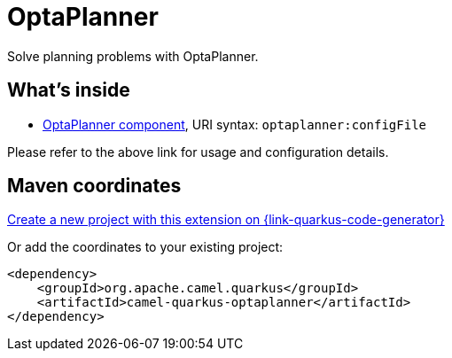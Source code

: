 // Do not edit directly!
// This file was generated by camel-quarkus-maven-plugin:update-extension-doc-page
[id="extensions-optaplanner"]
= OptaPlanner
:linkattrs:
:cq-artifact-id: camel-quarkus-optaplanner
:cq-native-supported: true
:cq-status: Stable
:cq-status-deprecation: Stable
:cq-description: Solve planning problems with OptaPlanner.
:cq-deprecated: false
:cq-jvm-since: 1.1.0
:cq-native-since: 1.5.0

ifeval::[{doc-show-badges} == true]
[.badges]
[.badge-key]##JVM since##[.badge-supported]##1.1.0## [.badge-key]##Native since##[.badge-supported]##1.5.0##
endif::[]

Solve planning problems with OptaPlanner.

[id="extensions-optaplanner-whats-inside"]
== What's inside

* xref:{cq-camel-components}::optaplanner-component.adoc[OptaPlanner component], URI syntax: `optaplanner:configFile`

Please refer to the above link for usage and configuration details.

[id="extensions-optaplanner-maven-coordinates"]
== Maven coordinates

https://{link-quarkus-code-generator}/?extension-search=camel-quarkus-optaplanner[Create a new project with this extension on {link-quarkus-code-generator}, window="_blank"]

Or add the coordinates to your existing project:

[source,xml]
----
<dependency>
    <groupId>org.apache.camel.quarkus</groupId>
    <artifactId>camel-quarkus-optaplanner</artifactId>
</dependency>
----
ifeval::[{doc-show-user-guide-link} == true]
Check the xref:user-guide/index.adoc[User guide] for more information about writing Camel Quarkus applications.
endif::[]
